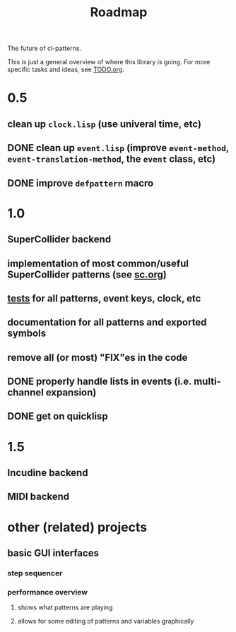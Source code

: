 #+TITLE: Roadmap

The future of cl-patterns.

This is just a general overview of where this library is going. For more specific tasks and ideas, see [[file:TODO.org][TODO.org]].

* 0.5

** clean up ~clock.lisp~ (use univeral time, etc)

** DONE clean up ~event.lisp~ (improve ~event-method~, ~event-translation-method~, the ~event~ class, etc)
CLOSED: [2017-10-25 Wed 18:49]

** DONE improve ~defpattern~ macro
CLOSED: [2017-07-06 Thu 03:07]

* 1.0

** SuperCollider backend

** implementation of most common/useful SuperCollider patterns (see [[file:sc.org][sc.org]])

** [[file:~/misc/lisp/cl-patterns/src/tests.lisp][tests]] for all patterns, event keys, clock, etc

** documentation for all patterns and exported symbols

** remove all (or most) "FIX"es in the code

** DONE properly handle lists in events (i.e. multi-channel expansion)
CLOSED: [2018-08-09 Thu 19:35]

** DONE get on quicklisp
CLOSED: [2018-07-11 Wed 12:26]

* 1.5

** Incudine backend

** MIDI backend

* other (related) projects

** basic GUI interfaces

*** step sequencer

*** performance overview

**** shows what patterns are playing

**** allows for some editing of patterns and variables graphically
